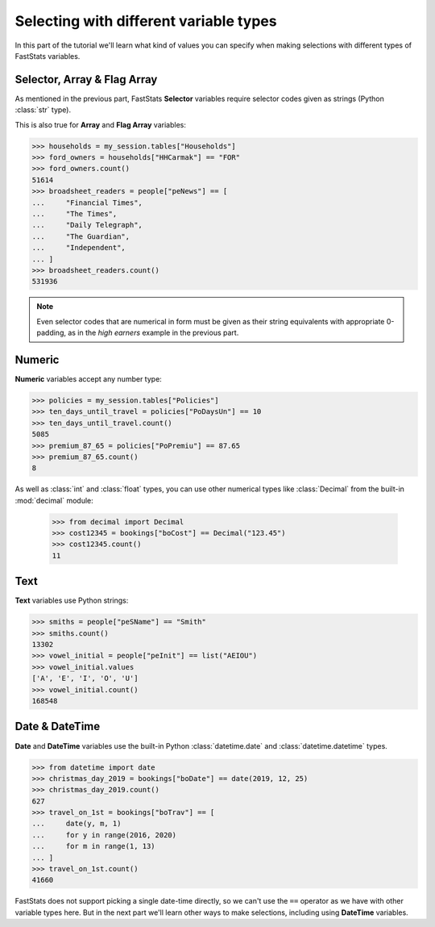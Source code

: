*******************************************
  Selecting with different variable types
*******************************************

In this part of the tutorial we'll learn
what kind of values you can specify when making selections
with different types of FastStats variables.

Selector, Array & Flag Array
============================

As mentioned in the previous part, FastStats **Selector** variables
require selector codes given as strings (Python :class:`str` type).

This is also true for **Array** and **Flag Array** variables:

.. code-block::

    >>> households = my_session.tables["Households"]
    >>> ford_owners = households["HHCarmak"] == "FOR"
    >>> ford_owners.count()
    51614
    >>> broadsheet_readers = people["peNews"] == [
    ...     "Financial Times",
    ...     "The Times",
    ...     "Daily Telegraph",
    ...     "The Guardian",
    ...     "Independent",
    ... ]
    >>> broadsheet_readers.count()
    531936

.. note::
    Even selector codes that are numerical in form must be given
    as their string equivalents with appropriate 0-padding,
    as in the *high earners* example in the previous part.

Numeric
=======

**Numeric** variables accept any number type:

.. code-block:: python

    >>> policies = my_session.tables["Policies"]
    >>> ten_days_until_travel = policies["PoDaysUn"] == 10
    >>> ten_days_until_travel.count()
    5085
    >>> premium_87_65 = policies["PoPremiu"] == 87.65
    >>> premium_87_65.count()
    8

As well as :class:`int` and :class:`float` types, you can use other numerical types
like :class:`Decimal` from the built-in :mod:`decimal` module:

    >>> from decimal import Decimal
    >>> cost12345 = bookings["boCost"] == Decimal("123.45")
    >>> cost12345.count()
    11

Text
====

**Text** variables use Python strings:

.. code-block:: python

    >>> smiths = people["peSName"] == "Smith"
    >>> smiths.count()
    13302
    >>> vowel_initial = people["peInit"] == list("AEIOU")
    >>> vowel_initial.values
    ['A', 'E', 'I', 'O', 'U']
    >>> vowel_initial.count()
    168548

Date & DateTime
===============

**Date** and **DateTime** variables use the built-in Python :class:`datetime.date`
and :class:`datetime.datetime` types.

.. code-block:: python

    >>> from datetime import date
    >>> christmas_day_2019 = bookings["boDate"] == date(2019, 12, 25)
    >>> christmas_day_2019.count()
    627
    >>> travel_on_1st = bookings["boTrav"] == [
    ...     date(y, m, 1)
    ...     for y in range(2016, 2020)
    ...     for m in range(1, 13)
    ... ]
    >>> travel_on_1st.count()
    41660

FastStats does not support picking a single date-time directly,
so we can't use the ``==`` operator as we have with other variable types here.
But in the next part we'll learn other ways to make selections,
including using **DateTime** variables.
